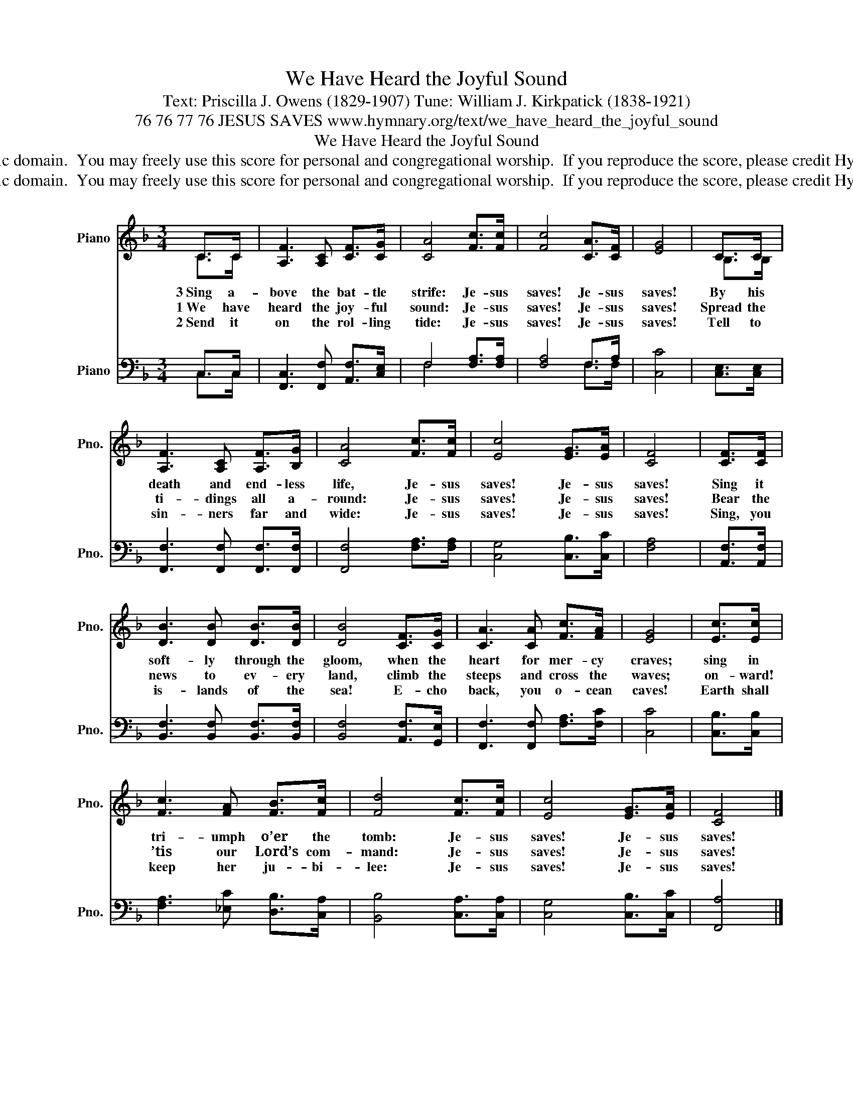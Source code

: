 X:1
T:We Have Heard the Joyful Sound
T:Text: Priscilla J. Owens (1829-1907) Tune: William J. Kirkpatick (1838-1921)
T:76 76 77 76 JESUS SAVES www.hymnary.org/text/we_have_heard_the_joyful_sound
T:We Have Heard the Joyful Sound
T:This hymn is in the public domain.  You may freely use this score for personal and congregational worship.  If you reproduce the score, please credit Hymnary.org as the source. 
T:This hymn is in the public domain.  You may freely use this score for personal and congregational worship.  If you reproduce the score, please credit Hymnary.org as the source. 
Z:This hymn is in the public domain.  You may freely use this score for personal and congregational worship.  If you reproduce the score, please credit Hymnary.org as the source.
%%score ( 1 2 ) ( 3 4 )
L:1/8
M:3/4
K:F
V:1 treble nm="Piano" snm="Pno."
V:2 treble 
V:3 bass nm="Piano" snm="Pno."
V:4 bass 
V:1
 C>C | [A,F]3 [A,C] [CF]>[CG] | [CA]4 [Fc]>[Fc] | [Fc]4 [CA]>[CF] | [EG]4 | C>C | %6
w: 3~Sing a-|bove the bat- tle|strife: Je- sus|saves! Je- sus|saves!|By his|
w: 1~We have|heard the joy- ful|sound: Je- sus|saves! Je- sus|saves!|Spread the|
w: 2~Send it|on the rol- ling|tide: Je- sus|saves! Je- sus|saves!|Tell to|
 [A,F]3 [A,C] [A,F]>[B,G] | [CA]4 [Fc]>[Fc] | [Ec]4 [EG]>[EA] | [CF]4 | [CF]>[CF] | %11
w: death and end- less|life, Je- sus|saves! Je- sus|saves!|Sing it|
w: ti- dings all a-|round: Je- sus|saves! Je- sus|saves!|Bear the|
w: sin- ners far and|wide: Je- sus|saves! Je- sus|saves!|Sing, you|
 [DB]3 [DB] [DB]>[DB] | [DB]4 [CF]>[CG] | [CA]3 [CA] [Fc]>[FA] | [EG]4 | [Ec]>[Ec] | %16
w: soft- ly through the|gloom, when the|heart for mer- cy|craves;|sing in|
w: news to ev- ery|land, climb the|steeps and cross the|waves;|on- ward!|
w: is- lands of the|sea! E- cho|back, you o- cean|caves!|Earth shall|
 [Fc]3 [FA] [FB]>[Fc] | [Fd]4 [Fc]>[Fc] | [Ec]4 [EG]>[EA] | [CF]4 |] %20
w: tri- umph o’er the|tomb: Je- sus|saves! Je- sus|saves!|
w: ’tis our Lord’s com-|mand: Je- sus|saves! Je- sus|saves!|
w: keep her ju- bi-|lee: Je- sus|saves! Je- sus|saves!|
V:2
 C>C | x6 | x6 | x6 | x4 | B,>B, | x6 | x6 | x6 | x4 | x2 | x6 | x6 | x6 | x4 | x2 | x6 | x6 | x6 | %19
 x4 |] %20
V:3
 C,>C, | [F,,C,]3 [F,,F,] [A,,F,]>[C,E,] | F,4 [F,A,]>[F,A,] | [F,A,]4 F,>A, | [C,C]4 | %5
 [C,E,]>[C,E,] | [F,,F,]3 [F,,F,] [F,,F,]>[F,,F,] | [F,,F,]4 [F,A,]>[F,A,] | [C,G,]4 [C,B,]>[C,C] | %9
 [F,A,]4 | [A,,F,]>[A,,F,] | [B,,F,]3 [B,,F,] [B,,F,]>[B,,F,] | [B,,F,]4 [A,,F,]>[G,,E,] | %13
 [F,,F,]3 [F,,F,] [F,A,]>[F,C] | [C,C]4 | [C,B,]>[C,B,] | [F,A,]3 [_E,C] [D,B,]>[C,A,] | %17
 [B,,B,]4 [C,A,]>[C,A,] | [C,G,]4 [C,B,]>[C,C] | [F,,A,]4 |] %20
V:4
 C,>C, | x6 | F,4 x2 | x4 F,>F, | x4 | x2 | x6 | x6 | x6 | x4 | x2 | x6 | x6 | x6 | x4 | x2 | x6 | %17
 x6 | x6 | x4 |] %20

